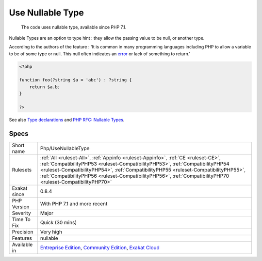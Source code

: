 .. _php-usenullabletype:

.. _use-nullable-type:

Use Nullable Type
+++++++++++++++++

  The code uses nullable type, available since PHP 7.1.

Nullable Types are an option to type hint : they allow the passing value to be null, or another type. 

According to the authors of the feature : 'It is common in many programming languages including PHP to allow a variable to be of some type or null. This null often indicates an `error <https://www.php.net/error>`_ or lack of something to return.'

.. code-block:: php
   
   <?php
   
   function foo(?string $a = 'abc') : ?string {
       return $a.b;
   }
   
   ?>

See also `Type declarations <https://www.php.net/manual/en/functions.arguments.php#functions.arguments.type-declaration>`_ and `PHP RFC: Nullable Types <https://wiki.php.net/rfc/nullable_types>`_.


Specs
_____

+--------------+----------------------------------------------------------------------------------------------------------------------------------------------------------------------------------------------------------------------------------------------------------------------------------------------------------------------------------------------------------------------------+
| Short name   | Php/UseNullableType                                                                                                                                                                                                                                                                                                                                                        |
+--------------+----------------------------------------------------------------------------------------------------------------------------------------------------------------------------------------------------------------------------------------------------------------------------------------------------------------------------------------------------------------------------+
| Rulesets     | :ref:`All <ruleset-All>`, :ref:`Appinfo <ruleset-Appinfo>`, :ref:`CE <ruleset-CE>`, :ref:`CompatibilityPHP53 <ruleset-CompatibilityPHP53>`, :ref:`CompatibilityPHP54 <ruleset-CompatibilityPHP54>`, :ref:`CompatibilityPHP55 <ruleset-CompatibilityPHP55>`, :ref:`CompatibilityPHP56 <ruleset-CompatibilityPHP56>`, :ref:`CompatibilityPHP70 <ruleset-CompatibilityPHP70>` |
+--------------+----------------------------------------------------------------------------------------------------------------------------------------------------------------------------------------------------------------------------------------------------------------------------------------------------------------------------------------------------------------------------+
| Exakat since | 0.8.4                                                                                                                                                                                                                                                                                                                                                                      |
+--------------+----------------------------------------------------------------------------------------------------------------------------------------------------------------------------------------------------------------------------------------------------------------------------------------------------------------------------------------------------------------------------+
| PHP Version  | With PHP 7.1 and more recent                                                                                                                                                                                                                                                                                                                                               |
+--------------+----------------------------------------------------------------------------------------------------------------------------------------------------------------------------------------------------------------------------------------------------------------------------------------------------------------------------------------------------------------------------+
| Severity     | Major                                                                                                                                                                                                                                                                                                                                                                      |
+--------------+----------------------------------------------------------------------------------------------------------------------------------------------------------------------------------------------------------------------------------------------------------------------------------------------------------------------------------------------------------------------------+
| Time To Fix  | Quick (30 mins)                                                                                                                                                                                                                                                                                                                                                            |
+--------------+----------------------------------------------------------------------------------------------------------------------------------------------------------------------------------------------------------------------------------------------------------------------------------------------------------------------------------------------------------------------------+
| Precision    | Very high                                                                                                                                                                                                                                                                                                                                                                  |
+--------------+----------------------------------------------------------------------------------------------------------------------------------------------------------------------------------------------------------------------------------------------------------------------------------------------------------------------------------------------------------------------------+
| Features     | nullable                                                                                                                                                                                                                                                                                                                                                                   |
+--------------+----------------------------------------------------------------------------------------------------------------------------------------------------------------------------------------------------------------------------------------------------------------------------------------------------------------------------------------------------------------------------+
| Available in | `Entreprise Edition <https://www.exakat.io/entreprise-edition>`_, `Community Edition <https://www.exakat.io/community-edition>`_, `Exakat Cloud <https://www.exakat.io/exakat-cloud/>`_                                                                                                                                                                                    |
+--------------+----------------------------------------------------------------------------------------------------------------------------------------------------------------------------------------------------------------------------------------------------------------------------------------------------------------------------------------------------------------------------+


